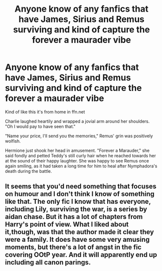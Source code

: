 #+TITLE: Anyone know of any fanfics that have James, Sirius and Remus surviving and kind of capture the forever a maurader vibe

* Anyone know of any fanfics that have James, Sirius and Remus surviving and kind of capture the forever a maurader vibe
:PROPERTIES:
:Author: pygmypuffonacid
:Score: 5
:DateUnix: 1573325798.0
:DateShort: 2019-Nov-09
:END:
Kind of like this it's from home in ffn.net

Charlie laughed heartily and wrapped a jovial arm around her shoulders. "Oh I would pay to have seen that."

"Name your price, I'll send you the memories," Remus' grin was positively wolfish.

Hermione just shook her head in amusement. "Forever a Marauder," she said fondly and petted Teddy's still curly hair when he reached towards her at the sound of their happy laughter. She was happy to see Remus once again smiling, as it had taken a long time for him to heal after Nymphadora's death during the battle.


** It seems that you'd need something that focuses on humour and I don't think I know of something like that. The only fic I know that has everyone, including Lily, surviving the war, is a series by aidan chase. But it has a lot of chapters from Harry's point of view. What I liked about it,though, was that the author made it clear they were a family. It does have some very amusing moments, but there's a lot of angst in the fic covering OOtP year. And it will apparently end up including all canon parings.
:PROPERTIES:
:Author: Amata69
:Score: 2
:DateUnix: 1573385198.0
:DateShort: 2019-Nov-10
:END:
